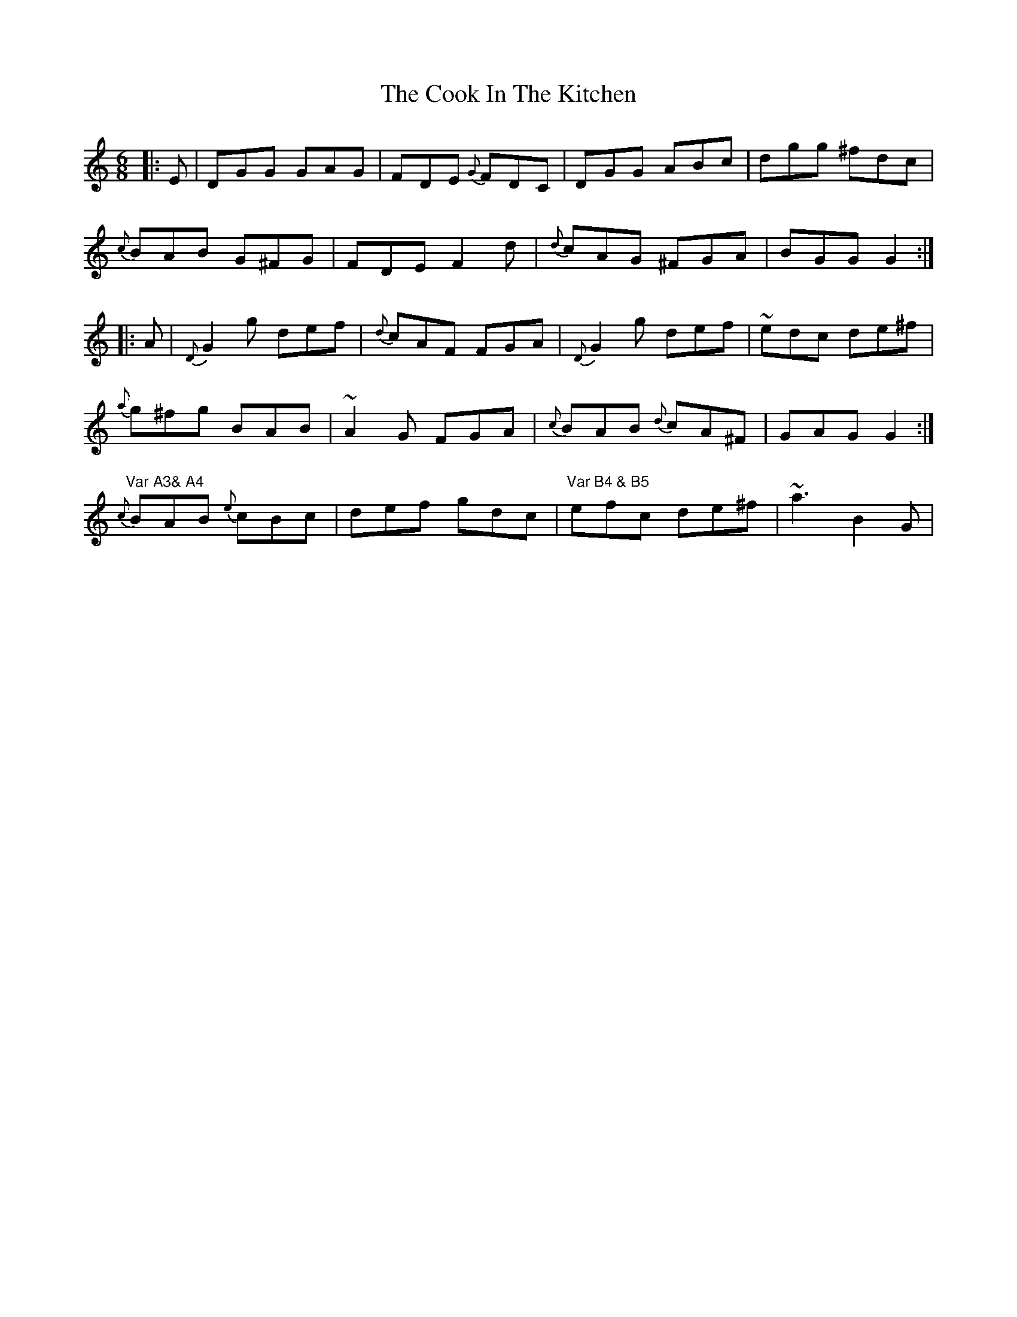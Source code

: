 X: 8143
T: Cook In The Kitchen, The
R: jig
M: 6/8
K: Cmajor
|:E|DGG GAG|FDE {G}FDC|DGG ABc|dgg ^fdc|
{c}BAB G^FG|FDE F2 d|{d} cAG ^FGA|BGG G2:|
|:A|{D}G2 g def|{d}cAF FGA|{D}G2 g def|~edc de^f|
{a}g^fg BAB|~A2 G FGA|{c}BAB {d}cA^F|GAG G2:|
"Var A3& A4" {c} BAB {e}cBc|def gdc|"Var B4 & B5" efc de^f|~a3 B2 G|

